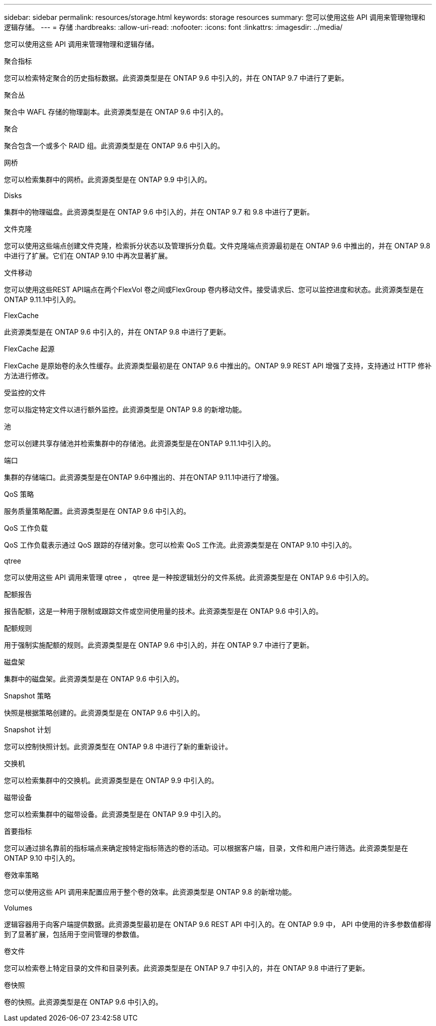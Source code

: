 ---
sidebar: sidebar 
permalink: resources/storage.html 
keywords: storage resources 
summary: 您可以使用这些 API 调用来管理物理和逻辑存储。 
---
= 存储
:hardbreaks:
:allow-uri-read: 
:nofooter: 
:icons: font
:linkattrs: 
:imagesdir: ../media/


[role="lead"]
您可以使用这些 API 调用来管理物理和逻辑存储。

.聚合指标
您可以检索特定聚合的历史指标数据。此资源类型是在 ONTAP 9.6 中引入的，并在 ONTAP 9.7 中进行了更新。

.聚合丛
聚合中 WAFL 存储的物理副本。此资源类型是在 ONTAP 9.6 中引入的。

.聚合
聚合包含一个或多个 RAID 组。此资源类型是在 ONTAP 9.6 中引入的。

.网桥
您可以检索集群中的网桥。此资源类型是在 ONTAP 9.9 中引入的。

.Disks
集群中的物理磁盘。此资源类型是在 ONTAP 9.6 中引入的，并在 ONTAP 9.7 和 9.8 中进行了更新。

.文件克隆
您可以使用这些端点创建文件克隆，检索拆分状态以及管理拆分负载。文件克隆端点资源最初是在 ONTAP 9.6 中推出的，并在 ONTAP 9.8 中进行了扩展。它们在 ONTAP 9.10 中再次显著扩展。

.文件移动
您可以使用这些REST API端点在两个FlexVol 卷之间或FlexGroup 卷内移动文件。接受请求后、您可以监控进度和状态。此资源类型是在ONTAP 9.11.1中引入的。

.FlexCache
此资源类型是在 ONTAP 9.6 中引入的，并在 ONTAP 9.8 中进行了更新。

.FlexCache 起源
FlexCache 是原始卷的永久性缓存。此资源类型最初是在 ONTAP 9.6 中推出的。ONTAP 9.9 REST API 增强了支持，支持通过 HTTP 修补方法进行修改。

.受监控的文件
您可以指定特定文件以进行额外监控。此资源类型是 ONTAP 9.8 的新增功能。

.池
您可以创建共享存储池并检索集群中的存储池。此资源类型是在ONTAP 9.11.1中引入的。

.端口
集群的存储端口。此资源类型是在ONTAP 9.6中推出的、并在ONTAP 9.11.1中进行了增强。

.QoS 策略
服务质量策略配置。此资源类型是在 ONTAP 9.6 中引入的。

.QoS 工作负载
QoS 工作负载表示通过 QoS 跟踪的存储对象。您可以检索 QoS 工作流。此资源类型是在 ONTAP 9.10 中引入的。

.qtree
您可以使用这些 API 调用来管理 qtree ， qtree 是一种按逻辑划分的文件系统。此资源类型是在 ONTAP 9.6 中引入的。

.配额报告
报告配额，这是一种用于限制或跟踪文件或空间使用量的技术。此资源类型是在 ONTAP 9.6 中引入的。

.配额规则
用于强制实施配额的规则。此资源类型是在 ONTAP 9.6 中引入的，并在 ONTAP 9.7 中进行了更新。

.磁盘架
集群中的磁盘架。此资源类型是在 ONTAP 9.6 中引入的。

.Snapshot 策略
快照是根据策略创建的。此资源类型是在 ONTAP 9.6 中引入的。

.Snapshot 计划
您可以控制快照计划。此资源类型在 ONTAP 9.8 中进行了新的重新设计。

.交换机
您可以检索集群中的交换机。此资源类型是在 ONTAP 9.9 中引入的。

.磁带设备
您可以检索集群中的磁带设备。此资源类型是在 ONTAP 9.9 中引入的。

.首要指标
您可以通过排名靠前的指标端点来确定按特定指标筛选的卷的活动。可以根据客户端，目录，文件和用户进行筛选。此资源类型是在 ONTAP 9.10 中引入的。

.卷效率策略
您可以使用这些 API 调用来配置应用于整个卷的效率。此资源类型是 ONTAP 9.8 的新增功能。

.Volumes
逻辑容器用于向客户端提供数据。此资源类型最初是在 ONTAP 9.6 REST API 中引入的。在 ONTAP 9.9 中， API 中使用的许多参数值都得到了显著扩展，包括用于空间管理的参数值。

.卷文件
您可以检索卷上特定目录的文件和目录列表。此资源类型是在 ONTAP 9.7 中引入的，并在 ONTAP 9.8 中进行了更新。

.卷快照
卷的快照。此资源类型是在 ONTAP 9.6 中引入的。
